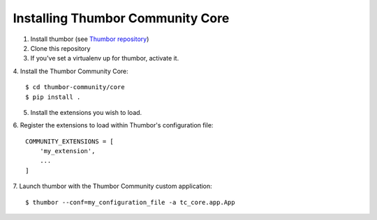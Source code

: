 Installing Thumbor Community Core
=================================

1. Install thumbor (see `Thumbor repository`_)
2. Clone this repository
3. If you've set a virtualenv up for thumbor, activate it.
4. Install the Thumbor Community Core:
::
    $ cd thumbor-community/core
    $ pip install .

5. Install the extensions you wish to load.
6. Register the extensions to load within Thumbor's configuration file:
::
    COMMUNITY_EXTENSIONS = [
        'my_extension',
        ...
    ]

7. Launch thumbor with the Thumbor Community custom application:
::
    $ thumbor --conf=my_configuration_file -a tc_core.app.App


.. _`Thumbor repository`: https://github.com/thumbor/thumbor
